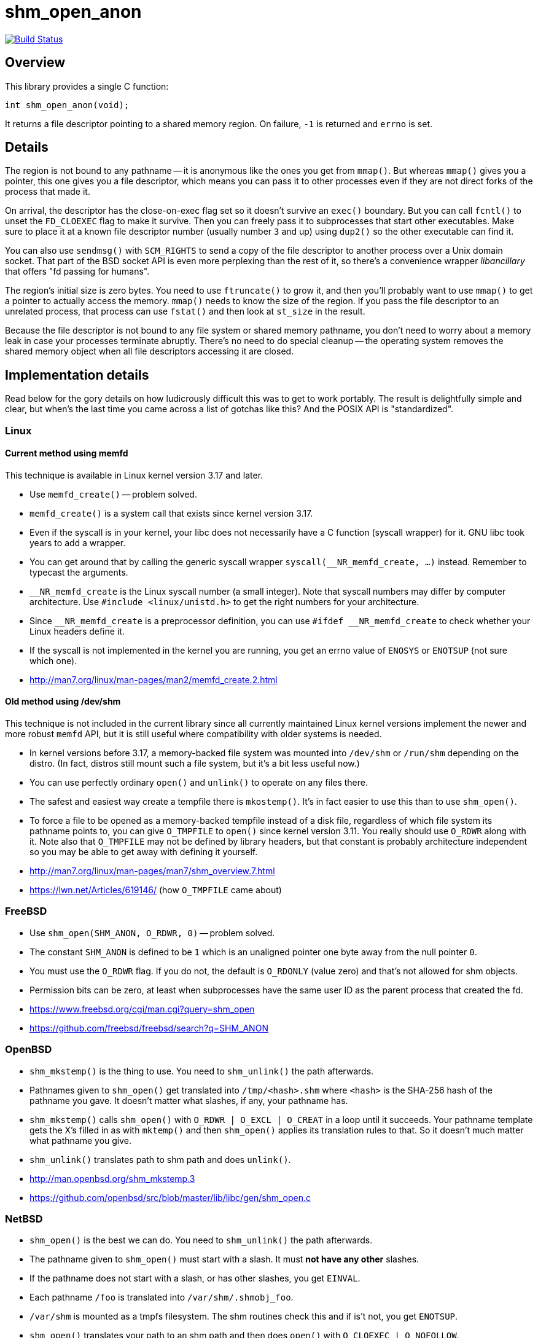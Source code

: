 = shm_open_anon

image::https://api.cirrus-ci.com/github/lassik/shm_open_anon.svg[Build Status, link=https://cirrus-ci.com/github/lassik/shm_open_anon]

== Overview

This library provides a single C function:

    int shm_open_anon(void);

It returns a file descriptor pointing to a shared memory region. On
failure, `-1` is returned and `errno` is set.

== Details

The region is not bound to any pathname -- it is anonymous like the
ones you get from `mmap()`. But whereas `mmap()` gives you a pointer,
this one gives you a file descriptor, which means you can pass it to
other processes even if they are not direct forks of the process that
made it.

On arrival, the descriptor has the close-on-exec flag set so it
doesn't survive an `exec()` boundary. But you can call `fcntl()` to
unset the `FD_CLOEXEC` flag to make it survive. Then you can freely
pass it to subprocesses that start other executables. Make sure to
place it at a known file descriptor number (usually number `3` and up)
using `dup2()` so the other executable can find it.

You can also use `sendmsg()` with `SCM_RIGHTS` to send a copy of the
file descriptor to another process over a Unix domain socket. That
part of the BSD socket API is even more perplexing than the rest of
it, so there's a convenience wrapper _libancillary_ that offers "fd
passing for humans".

The region's initial size is zero bytes. You need to use `ftruncate()`
to grow it, and then you'll probably want to use `mmap()` to get a
pointer to actually access the memory. `mmap()` needs to know the size
of the region. If you pass the file descriptor to an unrelated
process, that process can use `fstat()` and then look at `st_size` in
the result.

Because the file descriptor is not bound to any file system or shared
memory pathname, you don't need to worry about a memory leak in case
your processes terminate abruptly. There's no need to do special
cleanup -- the operating system removes the shared memory object when
all file descriptors accessing it are closed.

== Implementation details

Read below for the gory details on how ludicrously difficult this was
to get to work portably. The result is delightfully simple and clear,
but when's the last time you came across a list of gotchas like this?
And the POSIX API is "standardized".

=== Linux

==== Current method using memfd

This technique is available in Linux kernel version 3.17 and later.

- Use `memfd_create()` -- problem solved.

- `memfd_create()` is a system call that exists since kernel version
  3.17.

- Even if the syscall is in your kernel, your libc does not
  necessarily have a C function (syscall wrapper) for it. GNU libc
  took years to add a wrapper.

- You can get around that by calling the generic syscall wrapper
  `syscall(__NR_memfd_create, ...)` instead. Remember to typecast the
  arguments.

- `__NR_memfd_create` is the Linux syscall number (a small integer).
  Note that syscall numbers may differ by computer architecture. Use
  `#include <linux/unistd.h>` to get the right numbers for your
  architecture.

- Since `\__NR_memfd_create` is a preprocessor definition, you can use
  `#ifdef __NR_memfd_create` to check whether your Linux headers
  define it.

- If the syscall is not implemented in the kernel you are running, you
  get an errno value of `ENOSYS` or `ENOTSUP` (not sure which one).

- http://man7.org/linux/man-pages/man2/memfd_create.2.html

==== Old method using /dev/shm

This technique is not included in the current library since all
currently maintained Linux kernel versions implement the newer and
more robust `memfd` API, but it is still useful where compatibility
with older systems is needed.

- In kernel versions before 3.17, a memory-backed file system was
  mounted into `/dev/shm` or `/run/shm` depending on the distro. (In
  fact, distros still mount such a file system, but it's a bit less
  useful now.)

- You can use perfectly ordinary `open()` and `unlink()` to operate on
  any files there.

- The safest and easiest way create a tempfile there is `mkostemp()`.
  It's in fact easier to use this than to use `shm_open()`.

- To force a file to be opened as a memory-backed tempfile instead of
  a disk file, regardless of which file system its pathname points to,
  you can give `O_TMPFILE` to `open()` since kernel version 3.11. You
  really should use `O_RDWR` along with it. Note also that `O_TMPFILE`
  may not be defined by library headers, but that constant is probably
  architecture independent so you may be able to get away with
  defining it yourself.

- http://man7.org/linux/man-pages/man7/shm_overview.7.html

- https://lwn.net/Articles/619146/ (how `O_TMPFILE` came about)

=== FreeBSD

- Use `shm_open(SHM_ANON, O_RDWR, 0)` -- problem solved.

- The constant `SHM_ANON` is defined to be `1` which is an unaligned
  pointer one byte away from the null pointer `0`.

- You must use the `O_RDWR` flag. If you do not, the default is
  `O_RDONLY` (value zero) and that's not allowed for shm objects.

- Permission bits can be zero, at least when subprocesses have the
  same user ID as the parent process that created the fd.

- https://www.freebsd.org/cgi/man.cgi?query=shm_open

- https://github.com/freebsd/freebsd/search?q=SHM_ANON

=== OpenBSD

- `shm_mkstemp()` is the thing to use. You need to `shm_unlink()` the
  path afterwards.

- Pathnames given to `shm_open()` get translated into
  `/tmp/<hash>.shm` where `<hash>` is the SHA-256 hash of the pathname
  you gave. It doesn't matter what slashes, if any, your pathname has.

- `shm_mkstemp()` calls `shm_open()` with `O_RDWR | O_EXCL | O_CREAT`
  in a loop until it succeeds. Your pathname template gets the X's
  filled in as with `mktemp()` and then `shm_open()` applies its
  translation rules to that. So it doesn't much matter what pathname
  you give.

- `shm_unlink()` translates path to shm path and does `unlink()`.

- http://man.openbsd.org/shm_mkstemp.3

- https://github.com/openbsd/src/blob/master/lib/libc/gen/shm_open.c

=== NetBSD

- `shm_open()` is the best we can do. You need to `shm_unlink()` the
  path afterwards.

- The pathname given to `shm_open()` must start with a slash. It must
  *not have any other* slashes.

- If the pathname does not start with a slash, or has other slashes,
  you get `EINVAL`.

- Each pathname `/foo` is translated into `/var/shm/.shmobj_foo`.

- `/var/shm` is mounted as a tmpfs filesystem. The shm routines check
  this and if is't not, you get `ENOTSUP`.

- `shm_open()` translates your path to an shm path and then does
  `open()` with `O_CLOEXEC | O_NOFOLLOW`.

- `shm_unlink()` translates your path to an shm path and then does
  `unlink()`.

- http://netbsd.gw.com/cgi-bin/man-cgi?shm_open

- https://github.com/NetBSD/src/blob/trunk/lib/librt/shm.c

=== DragonFly BSD

- `shm_open()` is the best we can do. You need to `shm_unlink()` the
  path afterwards.

- `shm_open()` does `open()` but also uses `fcntl()` to set the
  undocumented `FPOSIXSHM` flag. It also sets `FD_CLOEXEC`.

- `shm_unlink()` does `unlink()`.

- Before 5.6.0 there was no pathname translation at all. Starting with
  5.6.0 a tmpfs file system is mounted at `/var/run/shm` during boot,
  and shm pathnames are taken relative to that directory (with any
  number of leading slashes removed from the user-supplied pathname).

- To generate the pathname, I couldn't come up with anything better
  than generating a random filename of the form `/shm-XXXXXXX`.

- https://leaf.dragonflybsd.org/cgi/web-man?command=shm_open&section=3

- https://github.com/DragonFlyBSD/DragonFlyBSD/blob/master/lib/libc/gen/posixshm.c

=== MacOS X

- I didn't find anything better than `shm_open()` and `shm_unlink()`
  with POSIX semantics.

=== Solaris

- I didn't find anything better than `shm_open()` and `shm_unlink()`
  with POSIX semantics.

- Pathnames given to `shm_open()` get translated into either
  `/tmp/.SHMD<path>` or `/tmp/.<hash>/.SHMD/<path>` where `<hash>` is
  the MD5 hash of the pathname you gave. There are also equivalent
  `.SHML` lock files.

- https://docs.oracle.com/cd/E26505_01/html/816-5171/shm-open-3rt.html

- https://docs.oracle.com/cd/E26505_01/html/816-5171/shm-unlink-3rt.html

- https://github.com/kofemann/opensolaris/blob/master/usr/src/lib/libc/port/rt/shm.c

- https://github.com/kofemann/opensolaris/blob/master/usr/src/lib/libc/port/rt/pos4obj.c

=== Haiku (BeOS)

- I didn't find anything better than `shm_open()` and `shm_unlink()`.

- Translates your pathname so it goes under the `/var/shared_memory`
  directory. Removes any number of leading slashes, then escapes `/`
  by `%s` and `%` by `%%` (these are literal percent signs, not format
  string magic).

- Othersise `shm_open()` and `shm_unlink()` are just `open()` and
  `unlink()`. `shm_open()` opens with `FD_CLOEXEC`.

- Not sure whether or not the original BeOS had these same semantics.

- https://github.com/haiku/haiku/blob/master/src/system/libroot/posix/sys/mman.cpp

=== Cygwin

- Probably have to use `shm_open()` and `shm_unlink()`.

- Not sure if clearing the close-on-exec flag and using `dup2()` will
  have the desired effect.

- Translates your pathname by removing at most one slash from the
  beginning. Then puts that name under `/dev/shm/` with no escaping of
  slashes. So it's best to use a name that has only one slash with the
  start; if you use more slashes, those subdirectories may have to
  exist under `/dev/shm`.

- As far as I can tell, `/dev/shm` is an ordinary directory on a
  disk-backed file system, not a special memory-back file system. So
  expect shared memory to be slow, especially on traditional hard
  disks.

- Cygwin also supports System V IPC (`shmget()` et.al.) and it seems
  to be specially implemented by `cygserver` on a better foundation.

- https://github.com/Alexpux/Cygwin/blob/master/newlib/libc/sys/linux/shm_open.c

- http://pipeline.lbl.gov/code/3rd_party/licenses.win/Cygwin/cygserver.README

== Credits

Chris Wellons wrote a thoughtful blog post
(https://nullprogram.com/blog/2016/04/10/[Mapping Multiple Memory
Views in User Space], 2016-04-10) detailing how to use `shm_open()`
without a filename. It also covers Windows API equivalents to
`shm_open()` and `mmap()`, which are `CreateFileMapping()` and
`MapViewOfFile()`.

Maxim Egorushkin suggested using plain `mkostemp("/dev/shm/..." ,...)`
instead of `shm_open()` on Linux.
